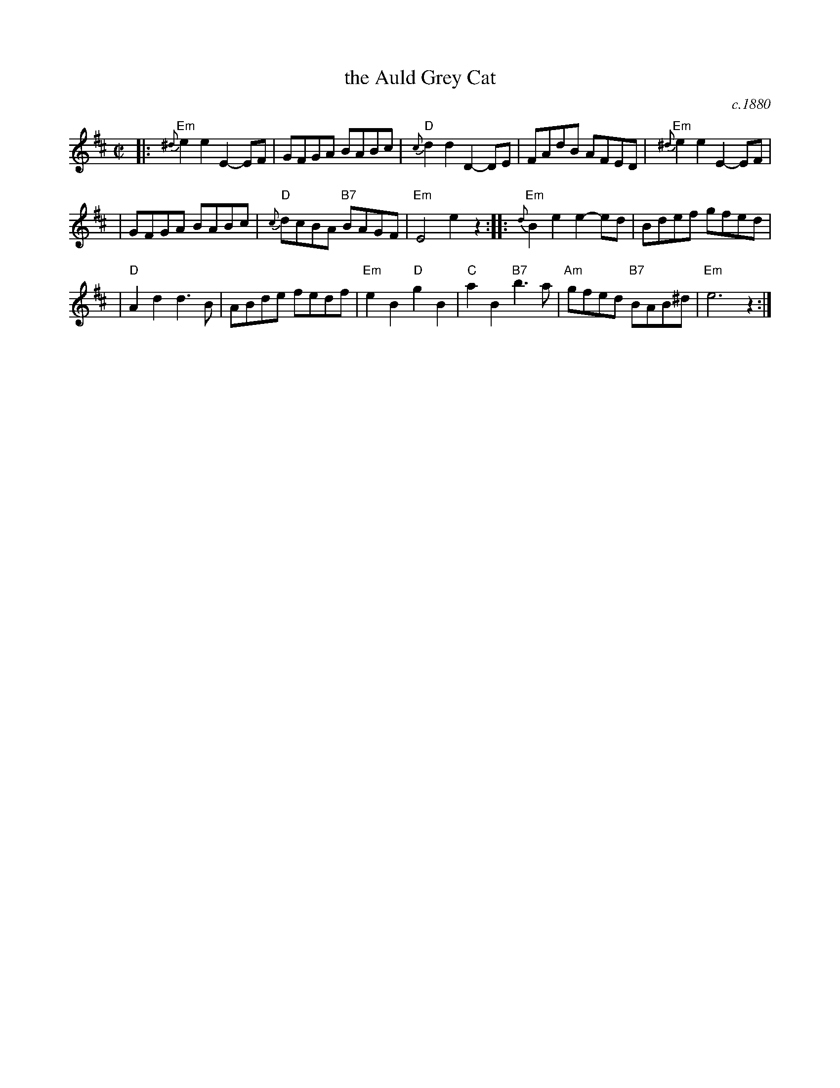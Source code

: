 X: 1
T: the Auld Grey Cat
O: c.1880
B: Kerr "Merry Melodies", c.1880, v.1; No.8, p.28
Z: John Chambers <jc:trillian.mit.edu>
M: C|
L: 1/8
K: EDor
|: "Em"{^d}e2e2 E2-EF | GFGA BABc | "D"{c}d2d2 D2-DE | FAdB AFED |  "Em"{^d}e2e2 E2-EF |
| GFGA BABc | "D"{c}dcBA "B7"BAGF | "Em"E4 e2z2 :: "Em"{d}B2e2 e2-ed  | Bdef gfed |
| "D"A2d2 d3B | ABde fedf | "Em"e2B2 "D"g2B2 | "C"a2B2 "B7"b3a | "Am"gfed "B7"BAB^d | "Em"e6 z2 :|
